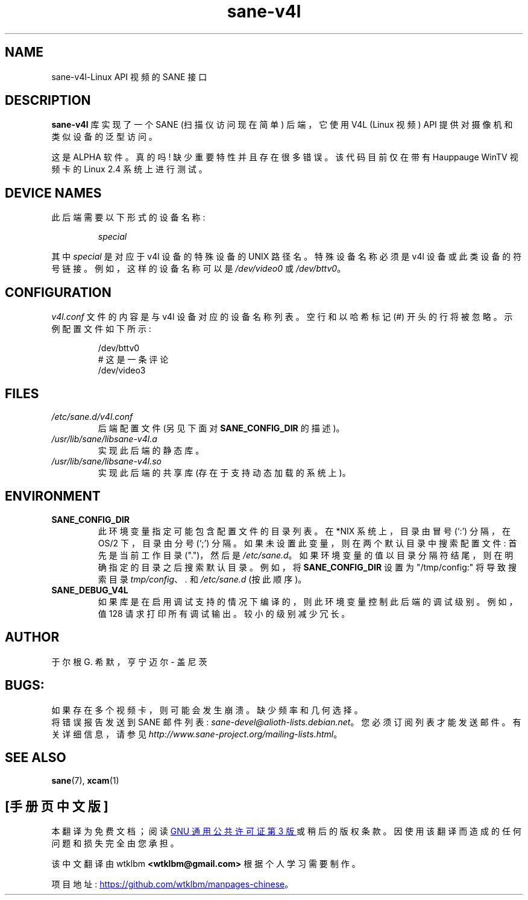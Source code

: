.\" -*- coding: UTF-8 -*-
.\"*******************************************************************
.\"
.\" This file was generated with po4a. Translate the source file.
.\"
.\"*******************************************************************
.TH sane\-v4l 5 "14 Jul 2008" "" "SANE Scanner Access Now Easy"
.IX sane\-v4l
.SH NAME
sane\-v4l\-Linux API 视频的 SANE 接口
.SH DESCRIPTION
\fBsane\-v4l\fP 库实现了一个 SANE (扫描仪访问现在简单) 后端，它使用 V4L (Linux 视频) API
提供对摄像机和类似设备的泛型访问。
.PP
这是 ALPHA 软件。真的吗! 缺少重要特性并且存在很多错误。该代码目前仅在带有 Hauppauge WinTV 视频卡的 Linux 2.4
系统上进行测试。
.PP
.SH "DEVICE NAMES"
此后端需要以下形式的设备名称:
.PP
.RS
\fIspecial\fP
.RE
.PP
其中 \fIspecial\fP 是对应于 v4l 设备的特殊设备的 UNIX 路径名。 特殊设备名称必须是 v4l 设备或此类设备的符号链接。
例如，这样的设备名称可以是 \fI/dev/video0\fP 或 \fI/dev/bttv0\fP。
.SH CONFIGURATION
\fIv4l.conf\fP 文件的内容是与 v4l 设备对应的设备名称列表。 空行和以哈希标记 (#) 开头的行将被忽略。 示例配置文件如下所示:
.PP
.RS
/dev/bttv0
.br
# 这是一条评论
.br
/dev/video3
.RE
.SH FILES
.TP 
\fI/etc/sane.d/v4l.conf\fP
后端配置文件 (另见下面对 \fBSANE_CONFIG_DIR\fP 的描述)。
.TP 
\fI/usr/lib/sane/libsane\-v4l.a\fP
实现此后端的静态库。
.TP 
\fI/usr/lib/sane/libsane\-v4l.so\fP
实现此后端的共享库 (存在于支持动态加载的系统上)。
.SH ENVIRONMENT
.TP 
\fBSANE_CONFIG_DIR\fP
此环境变量指定可能包含配置文件的目录列表。 在 *NIX 系统上，目录由冒号 (`:') 分隔，在 OS/2 下，目录由分号 (`;') 分隔。
如果未设置此变量，则在两个默认目录中搜索配置文件: 首先是当前工作目录 (".")，然后是 \fI/etc/sane.d\fP。
如果环境变量的值以目录分隔符结尾，则在明确指定的目录之后搜索默认目录。 例如，将 \fBSANE_CONFIG_DIR\fP 设置为
"/tmp/config:" 将导致搜索目录 \fItmp/config\fP、\fI.\fP 和 \fI/etc/sane.d\fP (按此顺序)。
.TP 
\fBSANE_DEBUG_V4L\fP
如果库是在启用调试支持的情况下编译的，则此环境变量控制此后端的调试级别。 例如，值 128 请求打印所有调试输出。 较小的级别减少冗长。
.SH AUTHOR
于尔根 G. 希默，亨宁迈尔 \- 盖尼茨

.SH BUGS:
如果存在多个视频卡，则可能会发生崩溃。缺少频率和几何选择。
.br
将错误报告发送到 SANE 邮件列表: \fIsane\-devel@alioth\-lists.debian.net\fP。
您必须订阅列表才能发送邮件。有关详细信息，请参见 \fIhttp://www.sane\-project.org/mailing\-lists.html\fP。

.SH "SEE ALSO"
\fBsane\fP(7), \fBxcam\fP(1)
.PP
.SH [手册页中文版]
.PP
本翻译为免费文档；阅读
.UR https://www.gnu.org/licenses/gpl-3.0.html
GNU 通用公共许可证第 3 版
.UE
或稍后的版权条款。因使用该翻译而造成的任何问题和损失完全由您承担。
.PP
该中文翻译由 wtklbm
.B <wtklbm@gmail.com>
根据个人学习需要制作。
.PP
项目地址:
.UR \fBhttps://github.com/wtklbm/manpages-chinese\fR
.ME 。
